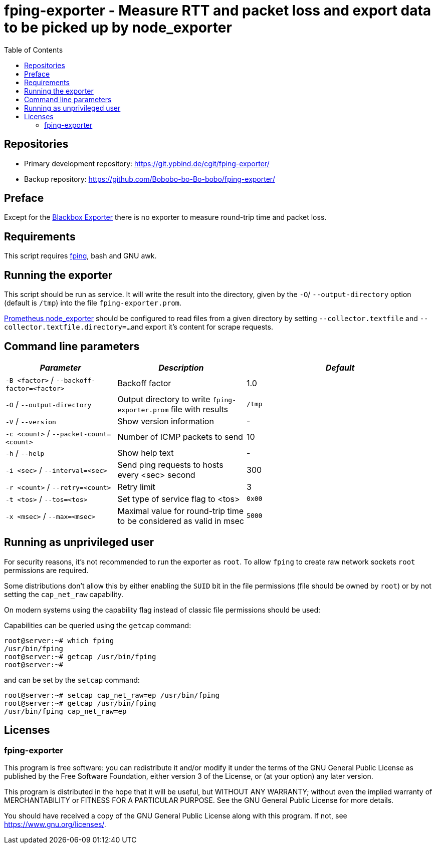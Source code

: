 = fping-exporter - Measure RTT and packet loss and export data to be picked up by node_exporter
:stylesheet: asciidoc.css
:toc: left

== Repositories

* Primary development repository: https://git.ypbind.de/cgit/fping-exporter/
* Backup repository: https://github.com/Bobobo-bo-Bo-bobo/fping-exporter/

== Preface
Except for the https://github.com/prometheus/blackbox_exporter[Blackbox Exporter] there is no exporter
to measure round-trip time and packet loss.

== Requirements
This script requires https://fping.org/[fping], bash and GNU awk.

== Running the exporter
This script should be run as service. It will write the result into the directory, given by the `-O`/ `--output-directory` option (default is `/tmp`) into the file `fping-exporter.prom`.

https://github.com/prometheus/node_exporter[Prometheus node_exporter] should be configured to read files from a given directory by setting `--collector.textfile` and `--collector.textfile.directory=...`
and export it's content for scrape requests.

== Command line parameters

[width="100%",cols="<26%,<30%,<44%",options="header",]
|===
|_Parameter_ |_Description_ |_Default_
|`-B <factor>` / `--backoff-factor=<factor>` |Backoff factor |1.0
|`-O` / `--output-directory` |Output directory to write `fping-exporter.prom` file with results |`/tmp`
|`-V` / `--version` |Show version information |-
|`-c <count>` / `--packet-count=<count>` |Number of ICMP packets to send |10
|`-h` / `--help` |Show help text |-
|`-i <sec>` / `--interval=<sec>` |Send ping requests to hosts every <sec> second |300
|`-r <count>` / `--retry=<count>` |Retry limit |3
|`-t <tos>` / `--tos=<tos>` |Set type of service flag to <tos> |`0x00`
|`-x <msec>` / `--max=<msec>` |Maximal value for round-trip time to be considered as valid in msec |`5000`
|===

== Running as unprivileged user

For security reasons, it's not recommended to run the exporter as `root`.
To allow `fping` to create raw network sockets `root` permissions are required.

Some distributions don't allow this by either enabling the `SUID` bit in the file permissions (file should be owned by `root`) or by not setting
the `cap_net_raw` capability.

On modern systems using the capability flag instead of classic file permissions should be used:

Capabilities can be queried using the `getcap` command:

....
root@server:~# which fping
/usr/bin/fping
root@server:~# getcap /usr/bin/fping
root@server:~# 
....

and can be set by the `setcap` command:

....
root@server:~# setcap cap_net_raw=ep /usr/bin/fping
root@server:~# getcap /usr/bin/fping
/usr/bin/fping cap_net_raw=ep
....

== Licenses

=== fping-exporter

This program is free software: you can redistribute it and/or modify it under the terms of the GNU General Public License as published by the Free Software Foundation, either version 3 of the License, or (at your option) any later version.

This program is distributed in the hope that it will be useful, but WITHOUT ANY WARRANTY; without even the implied warranty of MERCHANTABILITY or FITNESS FOR A PARTICULAR PURPOSE. See the GNU General Public License for more details.

You should have received a copy of the GNU General Public License along with this program. If not, see https://www.gnu.org/licenses/.


